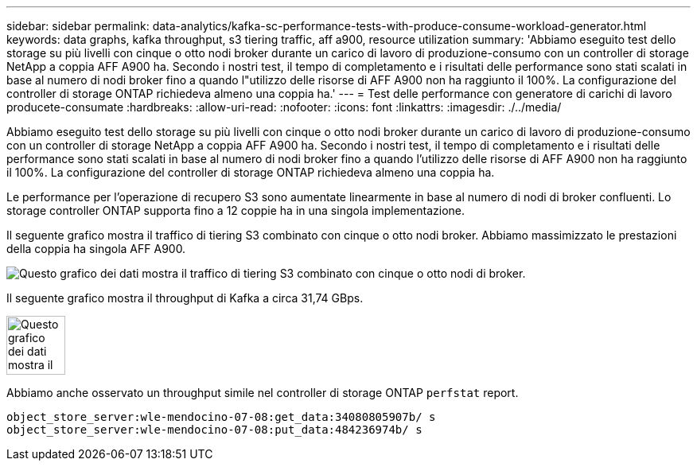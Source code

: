 ---
sidebar: sidebar 
permalink: data-analytics/kafka-sc-performance-tests-with-produce-consume-workload-generator.html 
keywords: data graphs, kafka throughput, s3 tiering traffic, aff a900, resource utilization 
summary: 'Abbiamo eseguito test dello storage su più livelli con cinque o otto nodi broker durante un carico di lavoro di produzione-consumo con un controller di storage NetApp a coppia AFF A900 ha. Secondo i nostri test, il tempo di completamento e i risultati delle performance sono stati scalati in base al numero di nodi broker fino a quando l"utilizzo delle risorse di AFF A900 non ha raggiunto il 100%. La configurazione del controller di storage ONTAP richiedeva almeno una coppia ha.' 
---
= Test delle performance con generatore di carichi di lavoro producete-consumate
:hardbreaks:
:allow-uri-read: 
:nofooter: 
:icons: font
:linkattrs: 
:imagesdir: ./../media/


[role="lead"]
Abbiamo eseguito test dello storage su più livelli con cinque o otto nodi broker durante un carico di lavoro di produzione-consumo con un controller di storage NetApp a coppia AFF A900 ha. Secondo i nostri test, il tempo di completamento e i risultati delle performance sono stati scalati in base al numero di nodi broker fino a quando l'utilizzo delle risorse di AFF A900 non ha raggiunto il 100%. La configurazione del controller di storage ONTAP richiedeva almeno una coppia ha.

Le performance per l'operazione di recupero S3 sono aumentate linearmente in base al numero di nodi di broker confluenti. Lo storage controller ONTAP supporta fino a 12 coppie ha in una singola implementazione.

Il seguente grafico mostra il traffico di tiering S3 combinato con cinque o otto nodi broker. Abbiamo massimizzato le prestazioni della coppia ha singola AFF A900.

image::kafka-sc-image9.png[Questo grafico dei dati mostra il traffico di tiering S3 combinato con cinque o otto nodi di broker.]

Il seguente grafico mostra il throughput di Kafka a circa 31,74 GBps.

image::kafka-sc-image10.png[Questo grafico dei dati mostra il throughput di Kafka a circa 31,74 GBps.]

Abbiamo anche osservato un throughput simile nel controller di storage ONTAP `perfstat` report.

....
object_store_server:wle-mendocino-07-08:get_data:34080805907b/ s
object_store_server:wle-mendocino-07-08:put_data:484236974b/ s
....